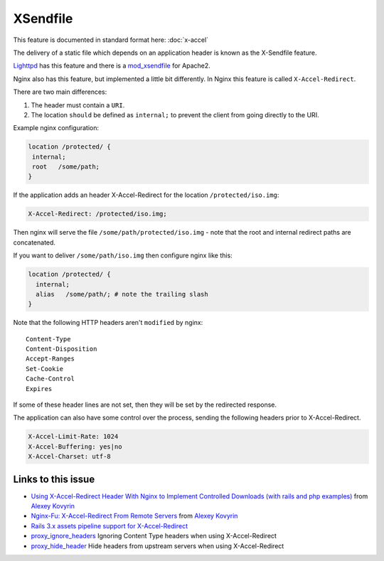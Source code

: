 XSendfile
=========

This feature is documented in standard format here: :doc:`x-accel`

The delivery of a static file which depends on an application header is known as the X-Sendfile feature.

`Lighttpd <http://www.lighttpd.net>`_  has this feature and there is a `mod_xsendfile <https://tn123.org/mod_xsendfile/>`_ for Apache2.

Nginx also has this feature, but implemented a little bit differently. In Nginx this feature is called ``X-Accel-Redirect``.

There are two main differences:

#. The header must contain a ``URI``.
#. The location ``should`` be defined as ``internal;`` to prevent the client from going directly to the URI.

Example nginx configuration:

.. code-block:: nginx

    location /protected/ {
     internal;
     root   /some/path;
    }

If the application adds an header X-Accel-Redirect for the location ``/protected/iso.img``:

.. code-block:: http

   X-Accel-Redirect: /protected/iso.img;

Then nginx will serve the file ``/some/path/protected/iso.img`` - note that the root and internal redirect paths are concatenated.

If you want to deliver ``/some/path/iso.img`` then configure nginx like this:

.. code-block:: nginx

    location /protected/ {
      internal;
      alias   /some/path/; # note the trailing slash
    }

Note that the following HTTP headers aren't ``modified`` by nginx::

    Content-Type
    Content-Disposition
    Accept-Ranges
    Set-Cookie
    Cache-Control
    Expires

If some of these header lines are not set, then they will be set by the redirected response.

The application can also have some control over the process, sending the following headers prior to X-Accel-Redirect.

.. code-block:: http

   X-Accel-Limit-Rate: 1024
   X-Accel-Buffering: yes|no
   X-Accel-Charset: utf-8

Links to this issue
-------------------
* `Using X-Accel-Redirect Header With Nginx to Implement Controlled Downloads (with rails and php examples) <http://kovyrin.net/2006/11/01/nginx-x-accel-redirect-php-rails/>`_ from `Alexey Kovyrin <http://kovyrin.net/>`_

* `Nginx-Fu: X-Accel-Redirect From Remote Servers <http://kovyrin.net/2010/07/24/nginx-fu-x-accel-redirect-remote/>`_ from `Alexey Kovyrin <http://kovyrin.net/>`_

* `Rails 3.x assets pipeline support for X-Accel-Redirect <http://guides.rubyonrails.org/asset_pipeline.html#x-sendfile-headers>`_

* `proxy_ignore_headers <http://nginx.org/en/docs/http/ngx_http_proxy_module.html#proxy_ignore_headers>`_ Ignoring Content Type headers when using X-Accel-Redirect

* `proxy_hide_header <http://nginx.org/en/docs/http/ngx_http_proxy_module.html#proxy_hide_header>`_ Hide headers from upstream servers when using X-Accel-Redirect

